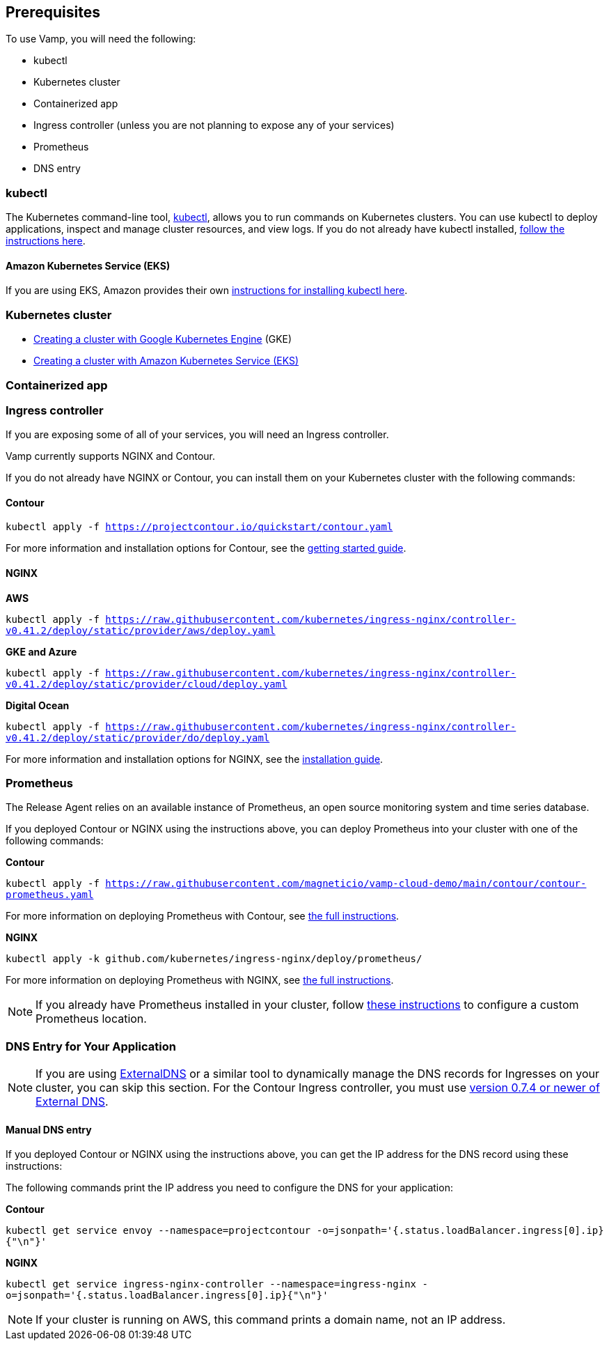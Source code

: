 :page-layout: classic-docs

== Prerequisites

To use Vamp, you will need the following:

* kubectl
* Kubernetes cluster
* Containerized app
* Ingress controller (unless you are not planning to expose any of your services)
* Prometheus
* DNS entry

=== kubectl

The Kubernetes command-line tool, https://kubernetes.io/docs/reference/kubectl/kubectl/[kubectl], allows you to run commands on Kubernetes clusters. You can use kubectl to deploy applications, inspect and manage cluster resources, and view logs.
If you do not already have kubectl installed, https://kubernetes.io/docs/tasks/tools/install-kubectl/[follow the instructions here].

==== Amazon Kubernetes Service (EKS)

If you are using EKS, Amazon provides their own https://docs.aws.amazon.com/eks/latest/userguide/getting-started-eksctl.html#eksctl-gs-install-kubectl[instructions for installing kubectl here].

=== Kubernetes cluster

// I don't think we need the existing code snippets

* https://cloud.google.com/kubernetes-engine/docs/quickstart[Creating a cluster with Google Kubernetes Engine] (GKE)
* https://docs.aws.amazon.com/eks/latest/userguide/getting-started-eksctl.html[Creating a cluster with Amazon Kubernetes Service (EKS)]

=== Containerized app

// signpost some instructions here, e.g. on creating and pushing a Dockerfile. Customers might have an existing CCI pipeline that builds and deploys a Docker container.

=== Ingress controller

If you are exposing some of all of your services, you will need an Ingress controller.

Vamp currently supports NGINX and Contour.

If you do not already have NGINX or Contour, you can install them on your Kubernetes cluster with the following commands:

==== Contour

`kubectl apply -f https://projectcontour.io/quickstart/contour.yaml`

For more information and installation options for Contour, see the https://projectcontour.io/getting-started/#option-1-quickstart[getting started guide].

==== NGINX

*AWS*

`kubectl apply -f https://raw.githubusercontent.com/kubernetes/ingress-nginx/controller-v0.41.2/deploy/static/provider/aws/deploy.yaml`

*GKE and Azure*

`kubectl apply -f https://raw.githubusercontent.com/kubernetes/ingress-nginx/controller-v0.41.2/deploy/static/provider/cloud/deploy.yaml`

*Digital Ocean*

`kubectl apply -f https://raw.githubusercontent.com/kubernetes/ingress-nginx/controller-v0.41.2/deploy/static/provider/do/deploy.yaml`

For more information and installation options for NGINX, see the https://kubernetes.github.io/ingress-nginx/deploy/[installation guide].

=== Prometheus

The Release Agent relies on an available instance of Prometheus, an open source monitoring system and time series database.

If you deployed Contour or NGINX using the instructions above, you can deploy Prometheus into your cluster with one of the following commands:

*Contour*

`kubectl apply -f https://raw.githubusercontent.com/magneticio/vamp-cloud-demo/main/contour/contour-prometheus.yaml`

For more information on deploying Prometheus with Contour, see https://projectcontour.io/guides/prometheus/#deploy-prometheus[the full instructions].

*NGINX*

`kubectl apply -k github.com/kubernetes/ingress-nginx/deploy/prometheus/`

For more information on deploying Prometheus with NGINX, see https://kubernetes.github.io/ingress-nginx/user-guide/monitoring/#deploy-and-configure-prometheus-server[the full instructions].

NOTE: If you already have Prometheus installed in your cluster, follow https://docs.vamp.cloud/release-agent/installation/custom-prometheus[these instructions] to configure a custom Prometheus location.

=== DNS Entry for Your Application

NOTE: If you are using https://github.com/kubernetes-sigs/external-dns[ExternalDNS] or a similar tool to dynamically manage the DNS records for Ingresses on your cluster, you can skip this section. For the Contour Ingress controller, you must use https://github.com/kubernetes-sigs/external-dns/releases[version 0.7.4 or newer of External DNS].

==== Manual DNS entry

If you deployed Contour or NGINX using the instructions above, you can get the IP address for the DNS record using these instructions:

The following commands print the IP address you need to configure the DNS for your application:

*Contour*

`kubectl get service envoy --namespace=projectcontour -o=jsonpath='{.status.loadBalancer.ingress[0].ip}{"\n"}'`

*NGINX*

`kubectl get service ingress-nginx-controller --namespace=ingress-nginx -o=jsonpath='{.status.loadBalancer.ingress[0].ip}{"\n"}'`

NOTE: If your cluster is running on AWS, this command prints a domain name, not an IP address.